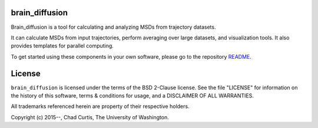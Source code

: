 

brain_diffusion
========
Brain_diffusion is a tool for calculating and analyzing MSDs from trajectory
datasets.

It can calculate MSDs from input trajectories, perform averaging over large
datasets, and visualization tools.  It also provides templates for parallel
computing.

To get started using these components in your own software, please go to the
repository README_.

.. _README: https://github.com/ccurtis7/brain_diffusion/blob/master/README.md

License
=======
``brain_diffusion`` is licensed under the terms of the BSD 2-Clause license. See
the file "LICENSE" for information on the history of this software, terms &
conditions for usage, and a DISCLAIMER OF ALL WARRANTIES.

All trademarks referenced herein are property of their respective holders.

Copyright (c) 2015--, Chad Curtis, The University of Washington.



